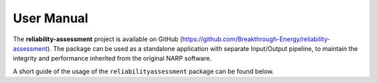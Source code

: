 User Manual
-----------
The **reliability-assessment** project is available on GitHub
(https://github.com/Breakthrough-Energy/reliability-assessment).
The package can be used as a standalone application with separate
Input/Output pipeline, to maintain the integrity and performance
inherited from the original NARP software.

A short guide of the usage of the ``reliabilityassessment``
package can be found below.

